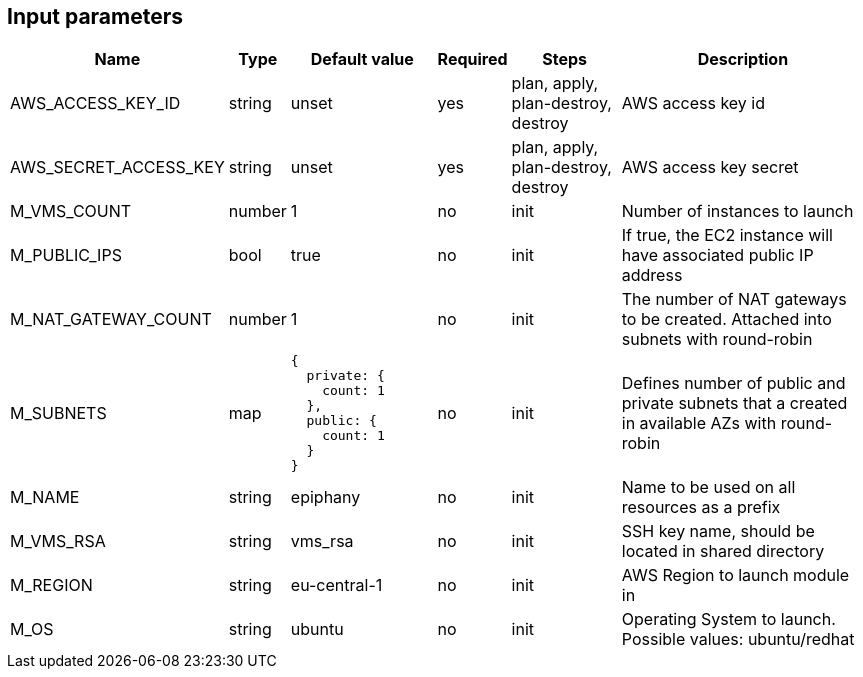 == Input parameters

[width="100%",cols="7%,1%,25%a,1%,20%,50%a",options="header",]
|===
|Name |Type |Default value |Required |Steps |Description
|AWS_ACCESS_KEY_ID |string |unset |yes |plan, apply, plan-destroy, destroy
|AWS access key id

|AWS_SECRET_ACCESS_KEY |string |unset |yes |plan, apply, plan-destroy, destroy
|AWS access key secret

|M_VMS_COUNT |number |1 |no |init |Number of instances to launch

|M_PUBLIC_IPS |bool |true |no |init |If true, the EC2 instance
will have associated public IP address

|M_NAT_GATEWAY_COUNT |number |1 |no |init |The number of NAT gateways
to be created. Attached into subnets with round-robin

|M_SUBNETS |map
|
[source]
----
{
  private: {
    count: 1
  },
  public: {
    count: 1
  }
}
----
|no |init |Defines number of public and private subnets
that a created in available AZs with round-robin

|M_NAME |string |epiphany |no |init |Name to be used on all resources
as a prefix

|M_VMS_RSA |string |vms_rsa |no |init |SSH key name, should be located in
shared directory

|M_REGION |string |eu-central-1 |no |init |AWS Region to launch
module in

|M_OS |string |ubuntu |no |init |Operating System to launch.
Possible values: ubuntu/redhat
|===
